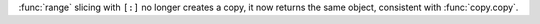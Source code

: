 :func:`range` slicing with ``[:]`` no longer creates a copy, it now returns
the same object, consistent with :func:`copy.copy`.
